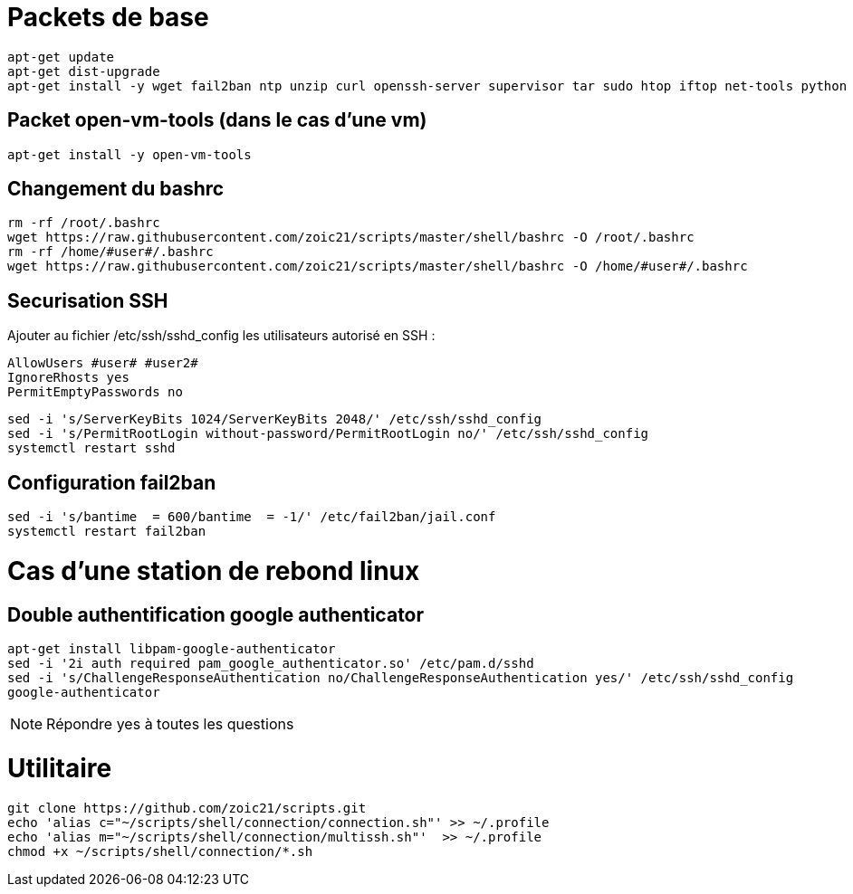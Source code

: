# Packets de base

----
apt-get update 
apt-get dist-upgrade
apt-get install -y wget fail2ban ntp unzip curl openssh-server supervisor tar sudo htop iftop net-tools python ca-certificates vim git locate dos2unix dnsutils sshfs
----

## Packet open-vm-tools (dans le cas d'une vm)

----
apt-get install -y open-vm-tools
----

## Changement du bashrc

----
rm -rf /root/.bashrc
wget https://raw.githubusercontent.com/zoic21/scripts/master/shell/bashrc -O /root/.bashrc
rm -rf /home/#user#/.bashrc
wget https://raw.githubusercontent.com/zoic21/scripts/master/shell/bashrc -O /home/#user#/.bashrc
----

## Securisation SSH

Ajouter au fichier /etc/ssh/sshd_config les utilisateurs autorisé en SSH : 

----
AllowUsers #user# #user2#
IgnoreRhosts yes
PermitEmptyPasswords no
----

----
sed -i 's/ServerKeyBits 1024/ServerKeyBits 2048/' /etc/ssh/sshd_config
sed -i 's/PermitRootLogin without-password/PermitRootLogin no/' /etc/ssh/sshd_config
systemctl restart sshd
----

## Configuration fail2ban

----
sed -i 's/bantime  = 600/bantime  = -1/' /etc/fail2ban/jail.conf
systemctl restart fail2ban
----

# Cas d'une station de rebond linux

## Double authentification google authenticator

----
apt-get install libpam-google-authenticator
sed -i '2i auth required pam_google_authenticator.so' /etc/pam.d/sshd
sed -i 's/ChallengeResponseAuthentication no/ChallengeResponseAuthentication yes/' /etc/ssh/sshd_config
google-authenticator
----

[NOTE]
Répondre yes à toutes les questions

# Utilitaire

----
git clone https://github.com/zoic21/scripts.git
echo 'alias c="~/scripts/shell/connection/connection.sh"' >> ~/.profile
echo 'alias m="~/scripts/shell/connection/multissh.sh"'  >> ~/.profile
chmod +x ~/scripts/shell/connection/*.sh
----
